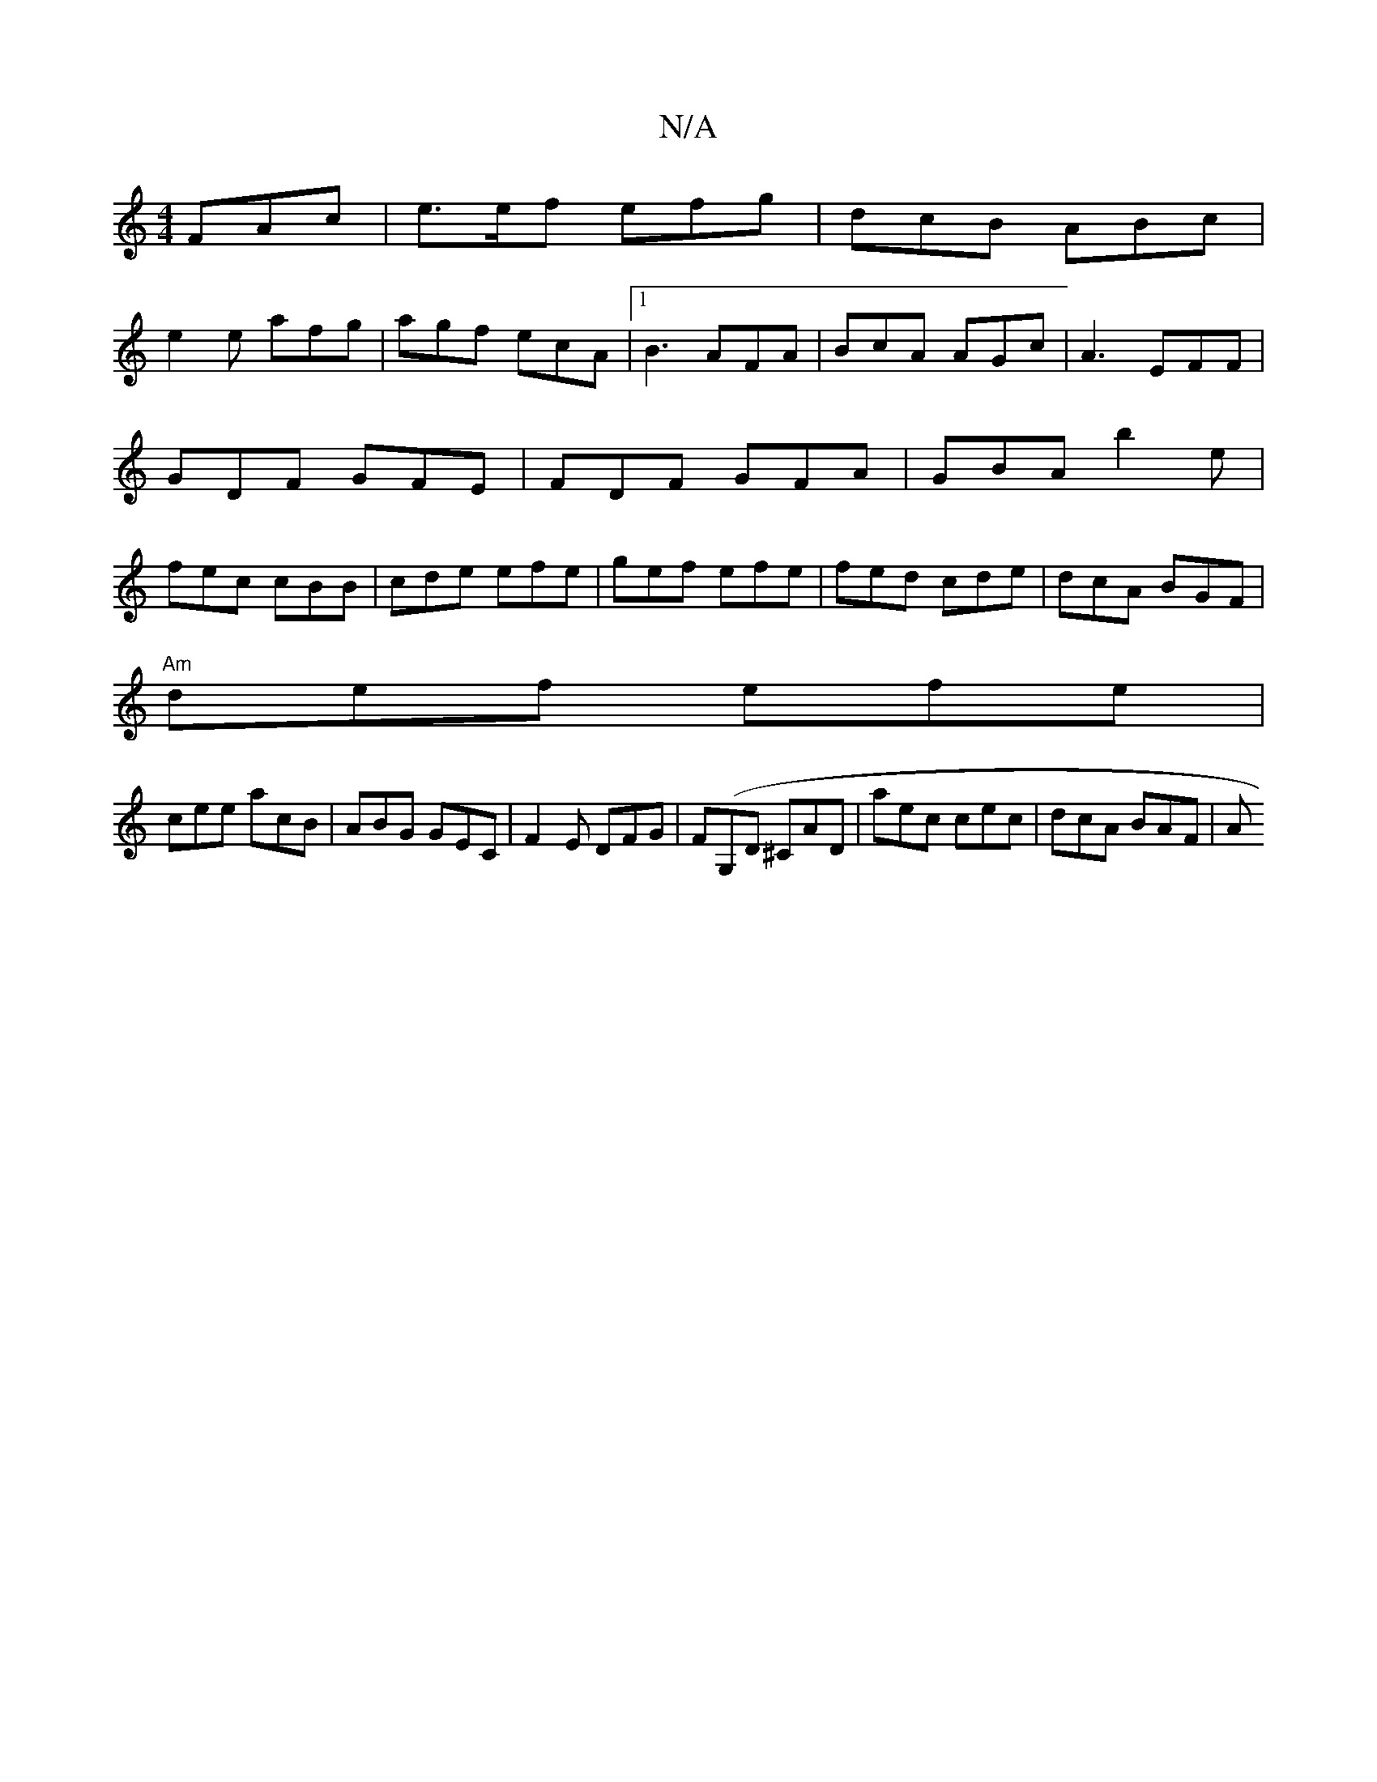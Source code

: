 X:1
T:N/A
M:4/4
R:N/A
K:Cmajor
 FAc| e>ef efg | dcB ABc|
e2e afg|agf ecA|1 B3 AFA|BcA AGc|A3- EFF|GDF GFE| FDF GFA|GBA b2e|fec cBB|cde efe|gef efe|fed cde|dcA BGF|
"Am"def efe|
cee acB|ABG GEC|F2E DFG|F(G,D ^CAD | aec cec|dcA BAF|A